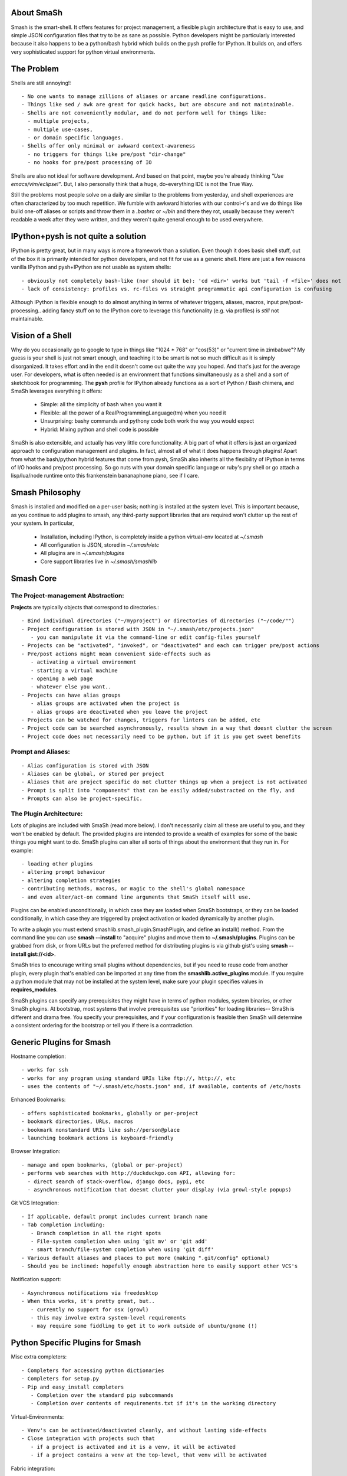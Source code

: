 
===========
About SmaSh
===========

Smash is the smart-shell.  It offers features for project management, a flexible plugin
architecture that is easy to use, and simple JSON configuration files that try to be as
sane as possible.  Python developers might be particularly interested because it also
happens to be a python/bash hybrid which builds on the pysh profile for IPython.  It builds
on, and offers very sophisticated support for python virtual environments.


===========
The Problem
===========

Shells are still annoying!::

  - No one wants to manage zillions of aliases or arcane readline configurations.
  - Things like sed / awk are great for quick hacks, but are obscure and not maintainable.
  - Shells are not conveniently modular, and do not perform well for things like:
    - multiple projects,
    - multiple use-cases,
    - or domain specific languages.
  - Shells offer only minimal or awkward context-awareness
    - no triggers for things like pre/post "dir-change"
    - no hooks for pre/post processing of IO

Shells are also not ideal for software development.  And based on that point, maybe
you're already thinking *"Use emacs/vim/eclipse!"*.  But, I also personally think that
a huge, do-everything IDE is not the True Way.

Still the problems most people solve on a daily are similar to the problems from yesterday,
and shell experiences are often characterized by too much repetition.  We fumble with
awkward histories with our control-r's and we do things like build one-off aliases or
scripts and throw them in a *.bashrc* or *~/bin* and there they rot, usually because they
weren't readable a week after they were written, and they weren't quite general enough
to be used everywhere.

====================================
IPython+pysh is not quite a solution
====================================

IPython is pretty great, but in many ways is more a framework than a solution.  Even though it does
basic shell stuff, out of the box it is primarily intended for python developers, and not fit for use
as a generic shell.  Here are just a few reasons vanilla IPython and pysh+IPython are not usable as
system shells::

  - obviously not completely bash-like (nor should it be): 'cd <dir>' works but 'tail -f <file>' does not
  - lack of consistency: profiles vs. rc-files vs straight programmatic api configuration is confusing

Although IPython is flexible enough to do almost anything in terms of whatever triggers, aliases, macros,
input pre/post-processing.. adding fancy stuff on to the IPython core to leverage this functionality
(e.g. via profiles) is *still* not maintainable.


=================
Vision of a Shell
=================

Why do you occasionally go to google to type in things like "1024 * 768" or "cos(53)" or
"current time in zimbabwe"?  My guess is your shell is just not smart enough, and
teaching it to be smart is not so much difficult as it is simply disorganized.  It
takes effort and in the end it doesn't come out quite the way you hoped.  And that's
just for the average user.  For developers, what is often needed is an environment that
functions simultaneously as a shell and a sort of sketchbook for programming.  The **pysh**
profile for IPython already functions as a sort of Python / Bash chimera, and SmaSh
leverages everything it offers:

  - Simple: all the simplicity of bash when you want it
  - Flexible: all the power of a RealProgrammingLanguage(tm) when you need it
  - Unsurprising: bashy commands and pythony code both work the way you would expect
  - Hybrid: Mixing python and shell code is possible

SmaSh is also extensible, and actually has very little core functionality.  A big part of what it
offers is just an organized approach to configuration management and plugins.  In fact, almost
all of what it does happens through plugins!  Apart from what the bash/python hybrid features
that come from pysh, SmaSh also inherits all the flexibility of IPython in terms of I/O hooks
and pre/post processing.  So go nuts with your domain specific language or ruby's pry shell or
go attach a lisp/lua/node runtime onto this frankenstein bananaphone piano, see if I care.

================
Smash Philosophy
================

Smash is installed and modified on a per-user basis; nothing is installed at the system level.
This is important because, as you continue to add plugins to smash, any third-party support
libraries that are required won't clutter up the rest of your system.  In particular,

   - Installation, including IPython, is completely inside a python virtual-env located at *~/.smash*
   - All configuration is JSON, stored in *~/.smash/etc*
   - All plugins are in *~/.smash/plugins*
   - Core support libraries live in *~/.smash/smashlib*

==========
Smash Core
==========


The Project-management Abstraction:
-----------------------------------

**Projects** are typically objects that correspond to directories.::

  - Bind individual directories ("~/myproject") or directories of directories ("~/code/"")
  - Project configuration is stored with JSON in "~/.smash/etc/projects.json"
     - you can manipulate it via the command-line or edit config-files yourself
  - Projects can be "activated", "invoked", or "deactivated" and each can trigger pre/post actions
  - Pre/post actions might mean convenient side-effects such as
     - activating a virtual environment
     - starting a virtual machine
     - opening a web page
     - whatever else you want..
  - Projects can have alias groups
     - alias groups are activated when the project is
     - alias groups are deactivated when you leave the project
  - Projects can be watched for changes, triggers for linters can be added, etc
  - Project code can be searched asynchronously, results shown in a way that doesnt clutter the screen
  - Project code does not necessarily need to be python, but if it is you get sweet benefits

Prompt and Aliases:
-------------------

::

  - Alias configuration is stored with JSON
  - Aliases can be global, or stored per project
  - Aliases that are project specific do not clutter things up when a project is not activated
  - Prompt is split into "components" that can be easily added/substracted on the fly, and
  - Prompts can also be project-specific.

The Plugin Architecture:
-------------------------

Lots of plugins are included with SmaSh (read more below).  I don't necessarily claim all these
are useful to you, and they won't be enabled by default.  The provided plugins are intended to
provide a wealth of examples for some of the basic things you might want to do.  SmaSh plugins
can alter all sorts of things about the environment that they run in.  For example::

  - loading other plugins
  - altering prompt behaviour
  - altering completion strategies
  - contributing methods, macros, or magic to the shell's global namespace
  - and even alter/act-on command line arguments that SmaSh itself will use.

Plugins can be enabled unconditionally, in which case they are loaded when SmaSh bootstraps,
or they can be loaded conditionally, in which case they are triggered by project activation
or loaded dynamically by another plugin.

To write a plugin you must extend smashlib.smash_plugin.SmashPlugin, and define an install()
method.  From the command line you can use **smash --install** to "acquire" plugins and move them
to **~/.smash/plugins**.  Plugins can be grabbed from disk, or from URLs but the preferred method
for distributing plugins is via github gist's using **smash --install gist://<id>**.

SmaSh tries to encourage writing small plugins without dependencies, but if you need to reuse
code from another plugin, every plugin that's enabled can be imported at any time from
the **smashlib.active_plugins** module.  If you require a python module that may not be installed
at the system level, make sure your plugin specifies values in **requires_modules**.

SmaSh plugins can specify any prerequisites they might have in terms of python modules, system
binaries, or other SmaSh plugins.  At bootstrap, most systems that involve prerequisites use
"priorities" for loading libraries-- SmaSh is different and drama free.  You specify your
prerequisites, and if your configuration is feasible then SmaSh will determine a consistent
ordering for the bootstrap or tell you if there is a contradiction.


=========================
Generic Plugins for Smash
=========================

Hostname completion::

  - works for ssh
  - works for any program using standard URIs like ftp://, http://, etc
  - uses the contents of "~/.smash/etc/hosts.json" and, if available, contents of /etc/hosts

Enhanced Bookmarks::

  - offers sophisticated bookmarks, globally or per-project
  - bookmark directories, URLs, macros
  - bookmark nonstandard URIs like ssh://person@place
  - launching bookmark actions is keyboard-friendly

Browser Integration::

  - manage and open bookmarks, (global or per-project)
  - performs web searches with http://duckduckgo.com API, allowing for:
    - direct search of stack-overflow, django docs, pypi, etc
    - asynchronous notification that doesnt clutter your display (via growl-style popups)

Git VCS Integration::

  - If applicable, default prompt includes current branch name
  - Tab completion including:
     - Branch completion in all the right spots
     - File-system completion when using 'git mv' or 'git add'
     - smart branch/file-system completion when using 'git diff'
  - Various default aliases and places to put more (making ".git/config" optional)
  - Should you be inclined: hopefully enough abstraction here to easily support other VCS's

Notification support::

  - Asynchronous notifications via freedesktop
  - When this works, it's pretty great, but..
     - currently no support for osx (growl)
     - this may involve extra system-level requirements
     - may require some fiddling to get it to work outside of ubuntu/gnome (!)

=================================
Python Specific Plugins for Smash
=================================

Misc extra completers::

   - Completers for accessing python dictionaries
   - Completers for setup.py
   - Pip and easy_install completers
      - Completion over the standard pip subcommands
      - Completion over contents of requirements.txt if it's in the working directory


Virtual-Environments::

  - Venv's can be activated/deactivated cleanly, and without lasting side-effects
  - Close integration with projects such that
     - if a project is activated and it is a venv, it will be activated
     - if a project contains a venv at the top-level, that venv will be activated

Fabric integration::

  - Completion over fabfile commands
  - Programmatic access to the functions themselves
  - PS: this plugin is a good example of a minimal "post-dir-change" trigger

Unit tests::

  - post-dir-change hook finds `tests/` or `tests.py` in working directory
  - or, scan everything under this working-directory or a known Project
  - attempts to detect what type of unittests these are via static analysis (django/vanilla unittest/etc)
  - test files are enumerated and shortcuts for running them quickly are updated
  - etc

Enhanced **which** with cascading search behaviour::

  1) for unix shell commands, "which" works as usual
  2) if the name matches a python obj in the global namespace, show the file that defined it
  3) if the name matches an importable module, show the path it would be imported from
  4) if name matches a host, show the IP address according to host files
  5) if name matches an internet domain, show the IP address according to DNS



==============================
Installation and Prerequisites
==============================

SmaSh works well with python 2.6, and 2.7 and possibly earlier.  SmaSh is comptible
with python3 only insofar as IPython is.  You will need virtualenv installed at the
system level ( in debian-based distros, use **apt-get install python-virtualenv**).

=============
Related Links
=============

  - ``ipython`` http://ipython.org/ipython-doc/dev/interactive/shell.html
  - ``pysh`` http://faculty.washington.edu/rjl/clawpack-4.x/python/ipythondir/i
  - ``virtualenv for python`` http://some-link-here

============
Other Shells
============

  - ``xiki`` (a wiki inspired gui shell) http://xiki.org/
